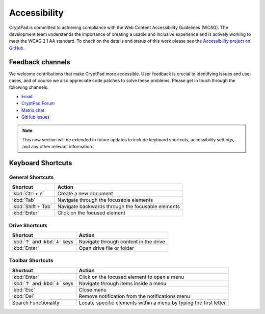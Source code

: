 Accessibility
==============

CryptPad is committed to achieving compliance with the Web Content Accessibility Guidelines (WCAG). The development team understands the importance of creating a usable and inclusive experience and is actively working to meet the WCAG 2.1 AA standard. To check on the details and status of this work please see the `Accessibility project on GitHub <https://github.com/orgs/cryptpad/projects/5>`__.

Feedback channels
-----------------

We welcome contributions that make CryptPad more accessible. User feedback is crucial to identifying issues and use-cases, and of course we also appreciate code patches to solve these problems. Please get in touch through the following channels:

- `Email <mailto:a11y@cryptpad.org>`__
- `CryptPad Forum <https://forum.cryptpad.org/t/accessibility>`__
- `Matrix chat <https://matrix.to/#/#cryptpad-accessibility:matrix.xwiki.com>`__
- `GitHub issues <https://github.com/cryptpad/cryptpad/issues/new/choose>`__

.. note::
    This new section will be extended in future updates to include keyboard shortcuts, accessibility settings, and any other relevant information.

Keyboard Shortcuts
------------------

General Shortcuts
~~~~~~~~~~~~~~~~~
+--------------------+---------------------------------------------------+
| Shortcut           | Action                                            |
+====================+===================================================+
| :kbd:`Ctrl + e`    | Create a new document                             |
+--------------------+---------------------------------------------------+
| :kbd:`Tab`         | Navigate through the focusable elements           |
+--------------------+---------------------------------------------------+
| :kbd:`Shift + Tab` | Navigate backwards through the focusable elements |
+--------------------+---------------------------------------------------+
| :kbd:`Enter`       | Click on the focused element                      |
+--------------------+---------------------------------------------------+

Drive Shortcuts
~~~~~~~~~~~~~~~
+---------------------------------+-----------------------------------------+
| Shortcut                        | Action                                  |
+=================================+=========================================+
| :kbd:`↑` and :kbd:`↓` keys      | Navigate through content in the drive   |
+---------------------------------+-----------------------------------------+
| :kbd:`Enter`                    | Open drive file or folder               |
+---------------------------------+-----------------------------------------+

Toolbar Shortcuts
~~~~~~~~~~~~~~~~~
+----------------------------+-------------------------------------------------------------------+
| Shortcut                   | Action                                                            |
+============================+===================================================================+
| :kbd:`Enter`               | Click on the focused element to open a menu                       |
+----------------------------+-------------------------------------------------------------------+
| :kbd:`↑` and :kbd:`↓` keys | Navigate through items inside a menu                              |
+----------------------------+-------------------------------------------------------------------+
| :kbd:`Esc`                 | Close menu                                                        |
+----------------------------+-------------------------------------------------------------------+
| :kbd:`Del`                 | Remove notification from the notifications menu                   |
+----------------------------+-------------------------------------------------------------------+
| Search Functionality       | Locate specific elements within a menu by typing the first letter |
+----------------------------+-------------------------------------------------------------------+
